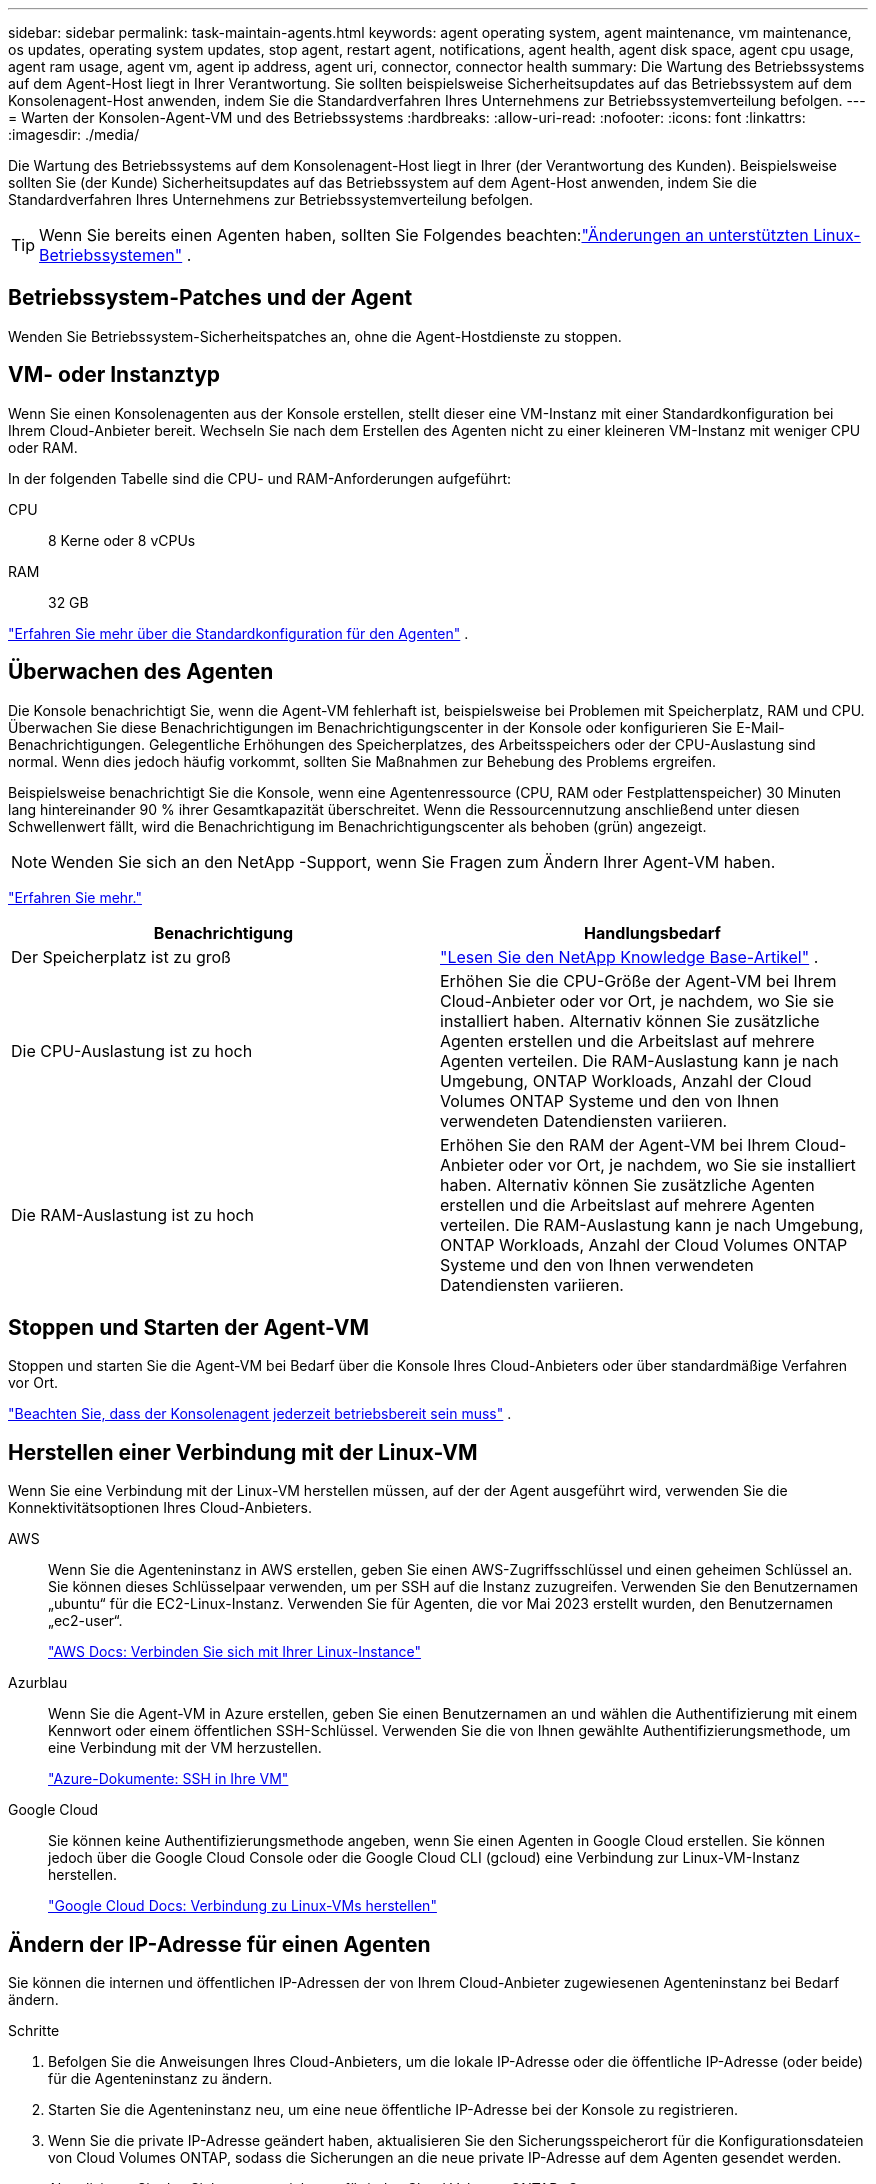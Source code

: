---
sidebar: sidebar 
permalink: task-maintain-agents.html 
keywords: agent operating system, agent maintenance, vm maintenance, os updates, operating system updates, stop agent, restart agent, notifications, agent health, agent disk space, agent cpu usage, agent ram usage, agent vm, agent ip address, agent uri, connector, connector health 
summary: Die Wartung des Betriebssystems auf dem Agent-Host liegt in Ihrer Verantwortung.  Sie sollten beispielsweise Sicherheitsupdates auf das Betriebssystem auf dem Konsolenagent-Host anwenden, indem Sie die Standardverfahren Ihres Unternehmens zur Betriebssystemverteilung befolgen. 
---
= Warten der Konsolen-Agent-VM und des Betriebssystems
:hardbreaks:
:allow-uri-read: 
:nofooter: 
:icons: font
:linkattrs: 
:imagesdir: ./media/


[role="lead"]
Die Wartung des Betriebssystems auf dem Konsolenagent-Host liegt in Ihrer (der Verantwortung des Kunden).  Beispielsweise sollten Sie (der Kunde) Sicherheitsupdates auf das Betriebssystem auf dem Agent-Host anwenden, indem Sie die Standardverfahren Ihres Unternehmens zur Betriebssystemverteilung befolgen.


TIP: Wenn Sie bereits einen Agenten haben, sollten Sie Folgendes beachten:link:reference-agent-operating-system-changes.html["Änderungen an unterstützten Linux-Betriebssystemen"] .



== Betriebssystem-Patches und der Agent

Wenden Sie Betriebssystem-Sicherheitspatches an, ohne die Agent-Hostdienste zu stoppen.



== VM- oder Instanztyp

Wenn Sie einen Konsolenagenten aus der Konsole erstellen, stellt dieser eine VM-Instanz mit einer Standardkonfiguration bei Ihrem Cloud-Anbieter bereit.  Wechseln Sie nach dem Erstellen des Agenten nicht zu einer kleineren VM-Instanz mit weniger CPU oder RAM.

In der folgenden Tabelle sind die CPU- und RAM-Anforderungen aufgeführt:

CPU:: 8 Kerne oder 8 vCPUs
RAM:: 32 GB


link:reference-agent-default-config.html["Erfahren Sie mehr über die Standardkonfiguration für den Agenten"] .



== Überwachen des Agenten

Die Konsole benachrichtigt Sie, wenn die Agent-VM fehlerhaft ist, beispielsweise bei Problemen mit Speicherplatz, RAM und CPU.  Überwachen Sie diese Benachrichtigungen im Benachrichtigungscenter in der Konsole oder konfigurieren Sie E-Mail-Benachrichtigungen.  Gelegentliche Erhöhungen des Speicherplatzes, des Arbeitsspeichers oder der CPU-Auslastung sind normal. Wenn dies jedoch häufig vorkommt, sollten Sie Maßnahmen zur Behebung des Problems ergreifen.

Beispielsweise benachrichtigt Sie die Konsole, wenn eine Agentenressource (CPU, RAM oder Festplattenspeicher) 30 Minuten lang hintereinander 90 % ihrer Gesamtkapazität überschreitet.  Wenn die Ressourcennutzung anschließend unter diesen Schwellenwert fällt, wird die Benachrichtigung im Benachrichtigungscenter als behoben (grün) angezeigt.


NOTE: Wenden Sie sich an den NetApp -Support, wenn Sie Fragen zum Ändern Ihrer Agent-VM haben.

link:https://docs.netapp.com/us-en/bluexp-setup-admin/task-monitor-cm-operations.html#notification-center["Erfahren Sie mehr."^]

[cols="47,47"]
|===
| Benachrichtigung | Handlungsbedarf 


| Der Speicherplatz ist zu groß | link:https://kb.netapp.com/Cloud/BlueXP/Cloud_Manager/How_to_resolve_disk_space_issues_on_BlueXP_connector_VM["Lesen Sie den NetApp Knowledge Base-Artikel"^] . 


| Die CPU-Auslastung ist zu hoch | Erhöhen Sie die CPU-Größe der Agent-VM bei Ihrem Cloud-Anbieter oder vor Ort, je nachdem, wo Sie sie installiert haben.  Alternativ können Sie zusätzliche Agenten erstellen und die Arbeitslast auf mehrere Agenten verteilen.  Die RAM-Auslastung kann je nach Umgebung, ONTAP Workloads, Anzahl der Cloud Volumes ONTAP Systeme und den von Ihnen verwendeten Datendiensten variieren. 


| Die RAM-Auslastung ist zu hoch | Erhöhen Sie den RAM der Agent-VM bei Ihrem Cloud-Anbieter oder vor Ort, je nachdem, wo Sie sie installiert haben.  Alternativ können Sie zusätzliche Agenten erstellen und die Arbeitslast auf mehrere Agenten verteilen.  Die RAM-Auslastung kann je nach Umgebung, ONTAP Workloads, Anzahl der Cloud Volumes ONTAP Systeme und den von Ihnen verwendeten Datendiensten variieren. 
|===


== Stoppen und Starten der Agent-VM

Stoppen und starten Sie die Agent-VM bei Bedarf über die Konsole Ihres Cloud-Anbieters oder über standardmäßige Verfahren vor Ort.

link:concept-agents.html#agents-must-be-operational-at-all-times["Beachten Sie, dass der Konsolenagent jederzeit betriebsbereit sein muss"] .



== Herstellen einer Verbindung mit der Linux-VM

Wenn Sie eine Verbindung mit der Linux-VM herstellen müssen, auf der der Agent ausgeführt wird, verwenden Sie die Konnektivitätsoptionen Ihres Cloud-Anbieters.

AWS:: Wenn Sie die Agenteninstanz in AWS erstellen, geben Sie einen AWS-Zugriffsschlüssel und einen geheimen Schlüssel an.  Sie können dieses Schlüsselpaar verwenden, um per SSH auf die Instanz zuzugreifen.  Verwenden Sie den Benutzernamen „ubuntu“ für die EC2-Linux-Instanz.  Verwenden Sie für Agenten, die vor Mai 2023 erstellt wurden, den Benutzernamen „ec2-user“.
+
--
https://docs.aws.amazon.com/AWSEC2/latest/UserGuide/AccessingInstances.html["AWS Docs: Verbinden Sie sich mit Ihrer Linux-Instance"^]

--
Azurblau:: Wenn Sie die Agent-VM in Azure erstellen, geben Sie einen Benutzernamen an und wählen die Authentifizierung mit einem Kennwort oder einem öffentlichen SSH-Schlüssel.  Verwenden Sie die von Ihnen gewählte Authentifizierungsmethode, um eine Verbindung mit der VM herzustellen.
+
--
https://docs.microsoft.com/en-us/azure/virtual-machines/linux/mac-create-ssh-keys#ssh-into-your-vm["Azure-Dokumente: SSH in Ihre VM"^]

--
Google Cloud:: Sie können keine Authentifizierungsmethode angeben, wenn Sie einen Agenten in Google Cloud erstellen.  Sie können jedoch über die Google Cloud Console oder die Google Cloud CLI (gcloud) eine Verbindung zur Linux-VM-Instanz herstellen.
+
--
https://cloud.google.com/compute/docs/instances/connecting-to-instance["Google Cloud Docs: Verbindung zu Linux-VMs herstellen"^]

--




== Ändern der IP-Adresse für einen Agenten

Sie können die internen und öffentlichen IP-Adressen der von Ihrem Cloud-Anbieter zugewiesenen Agenteninstanz bei Bedarf ändern.

.Schritte
. Befolgen Sie die Anweisungen Ihres Cloud-Anbieters, um die lokale IP-Adresse oder die öffentliche IP-Adresse (oder beide) für die Agenteninstanz zu ändern.
. Starten Sie die Agenteninstanz neu, um eine neue öffentliche IP-Adresse bei der Konsole zu registrieren.
. Wenn Sie die private IP-Adresse geändert haben, aktualisieren Sie den Sicherungsspeicherort für die Konfigurationsdateien von Cloud Volumes ONTAP, sodass die Sicherungen an die neue private IP-Adresse auf dem Agenten gesendet werden.
+
Aktualisieren Sie den Sicherungsspeicherort für jedes Cloud Volumes ONTAP -System.

+
.. Legen Sie in der Cloud Volumes ONTAP CLI die Berechtigungsstufe auf „Erweitert“ fest:
+
[source, cli]
----
set -privilege advanced
----
.. Führen Sie den folgenden Befehl aus, um das aktuelle Sicherungsziel anzuzeigen:
+
[source, cli]
----
system configuration backup settings show
----
.. Führen Sie den folgenden Befehl aus, um die IP-Adresse für das Sicherungsziel zu aktualisieren:
+
[source, cli]
----
system configuration backup settings modify -destination <target-location>
----






== Bearbeiten der URIs eines Agenten

Sie können den Uniform Resource Identifier (URI) für einen Agenten hinzufügen und entfernen.

.Schritte
. Wählen Sie *Administration > Agenten*.
. Wählen Sie auf der Seite *Übersicht* das Aktionsmenü für einen Konsolenagenten und wählen Sie *Agent bearbeiten*.
+
Zum Bearbeiten muss der Konsolenagent aktiv sein.

. Erweitern Sie die Leiste *Agent-URIs*, um Agent-URIs anzuzeigen.
. Fügen Sie URIs hinzu und entfernen Sie sie, und wählen Sie dann *Übernehmen* aus.

